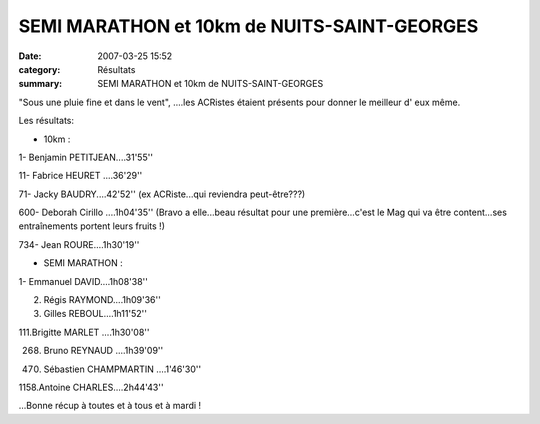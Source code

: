 SEMI MARATHON et 10km de NUITS-SAINT-GEORGES
============================================

:date: 2007-03-25 15:52
:category: Résultats
:summary: SEMI MARATHON et 10km de NUITS-SAINT-GEORGES

"Sous une pluie fine et dans le vent", ....les ACRistes étaient présents pour donner le meilleur d' eux même. |httpidataover-blogcom0120862-nuits-vainqueurs.jpg|


Les résultats:


* 10km :


1- Benjamin PETITJEAN....31'55''


11- Fabrice HEURET ....36'29''


71- Jacky BAUDRY....42'52'' (ex ACRiste...qui reviendra peut-être???)


600- Deborah Cirillo ....1h04'35'' (Bravo a elle...beau résultat pour une première...c'est le Mag qui va être content...ses entraînements portent leurs fruits !)


734- Jean ROURE....1h30'19''


* SEMI MARATHON : |httpidataover-blogcom0120862-nuits-seb.jpg|


1- Emmanuel DAVID....1h08'38''


2. Régis RAYMOND....1h09'36''


3. Gilles REBOUL....1h11'52''


111.Brigitte MARLET ....1h30'08''


268. Bruno REYNAUD ....1h39'09''


470. Sébastien CHAMPMARTIN ....1'46'30''


1158.Antoine CHARLES....2h44'43''


...Bonne récup à toutes et à tous et à mardi !

.. |httpidataover-blogcom0120862-nuits-vainqueurs.jpg| image:: http://assets.acr-dijon.org/old/httpidataover-blogcom0120862-nuits-vainqueurs.jpg
.. |httpidataover-blogcom0120862-nuits-seb.jpg| image:: http://assets.acr-dijon.org/old/httpidataover-blogcom0120862-nuits-seb.jpg
